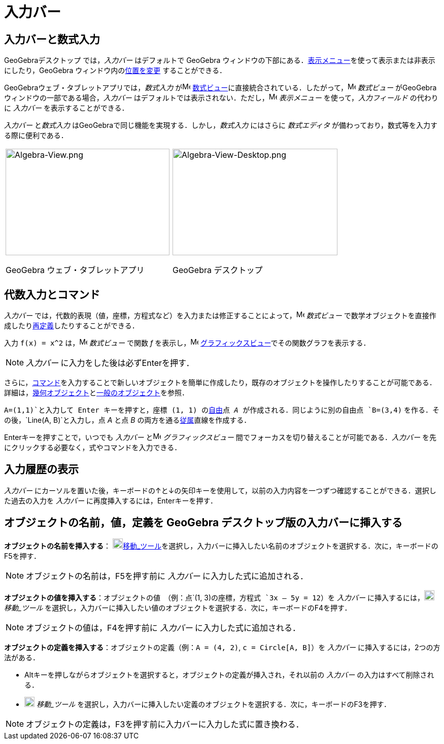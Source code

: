 = 入力バー
ifdef::env-github[:imagesdir: /ja/modules/ROOT/assets/images]

== 入力バーと数式入力

GeoGebraデスクトップ では，_入力バー_ はデフォルトで GeoGebra
ウィンドウの下部にある．xref:/表示メニュー.adoc[表示メニュー]を使って表示または非表示にしたり，GeoGebra
ウィンドウ内のxref:/GeoGebra_5_0_デスクトップ_vs_ウェブ・タブレットアプリ.adoc[位置を変更] することができる．

GeoGebraウェブ・タブレットアプリでは，_数式入力_ がimage:16px-Menu_view_algebra.svg.png[Menu view
algebra.svg,width=16,height=16]
xref:/数式ビュー.adoc[数式ビュー]に直接統合されている．したがって，image:16px-Menu_view_algebra.svg.png[Menu view
algebra.svg,width=16,height=16] _数式ビュー_ がGeoGebra ウィンドウの一部である場合，_入力バー_
はデフォルトでは表示されない．ただし，image:16px-Menu-view.svg.png[Menu-view.svg,width=16,height=16] _表示メニュー_
を使って，_入力フィールド_ の代わりに _入力バー_ を表示することができる．

_入力バー_ と__数式入力__ はGeoGebraで同じ機能を実現する．しかし，_数式入力_ にはさらに _数式エディタ_
が備わっており，数式等を入力する際に便利である．

[width="100%",cols="50%,50%",]
|===
a|
image:323px-Algebra-View.png[Algebra-View.png,width=323,height=210]

GeoGebra ウェブ・タブレットアプリ

a|
image:325px-Algebra-View-Desktop.png[Algebra-View-Desktop.png,width=325,height=210]

GeoGebra デスクトップ

|===

== 代数入力とコマンド

_入力バー_
では，代数的表現（値，座標，方程式など）を入力または修正することによって，image:16px-Menu_view_algebra.svg.png[Menu view
algebra.svg,width=16,height=16] _数式ビュー_
で数学オブジェクトを直接作成したりxref:/再定義ダイアログ.adoc[再定義]したりすることができる．

[EXAMPLE]
====

入力 `++f(x) = x^2++` は，image:16px-Menu_view_algebra.svg.png[Menu view algebra.svg,width=16,height=16] _数式ビュー_
で関数 _f_ を表示し，image:16px-Menu_view_graphics.svg.png[Menu view graphics.svg,width=16,height=16]
xref:/グラフィックスビュー.adoc[グラフィックスビュー]でその関数グラフを表示する．

====

[NOTE]
====

_入力バー_ に入力をした後は必ず[.kcode]##Enter##を押す．

====

さらに，xref:/コマンド.adoc[コマンド]を入力することで新しいオブジェクトを簡単に作成したり，既存のオブジェクトを操作したりすることが可能である．詳細は，xref:/幾何オブジェクト.adoc[幾何オブジェクト]とxref:/一般のオブジェクト.adoc[一般のオブジェクト]を参照．

[EXAMPLE]
====

`++A=(1,1)++`と入力して [.kcode]#Enter# キーを押すと，座標 (1, 1) のxref:/自由、従属、補助オブジェクト.adoc[自由]点 _A_
が作成される．同じように別の自由点 `++B=(3,4)++` を作る．その後，`++Line(A, B)++`と入力し，点 _A_ と点 _B_
の両方を通るxref:/自由、従属、補助オブジェクト.adoc[従属]直線を作成する．

====

[.kcode]##Enter##キーを押すことで，いつでも _入力バー_ とimage:16px-Menu_view_graphics.svg.png[Menu view
graphics.svg,width=16,height=16] _グラフィックスビュー_ 間でフォーカスを切り替えることが可能である．_入力バー_
を先にクリックする必要なく，式やコマンドを入力できる．

== 入力履歴の表示

_入力バー_
にカーソルを置いた後，キーボードの[.kcode]##↑##と[.kcode]##↓##の矢印キーを使用して，以前の入力内容を一つずつ確認することができる．選択した過去の入力を
_入力バー_ に再度挿入するには，[.kcode]##Enter##キーを押す．

== オブジェクトの名前，値，定義を GeoGebra デスクトップ版の入力バーに挿入する

*オブジェクトの名前を挿入する*： image:20px-Mode_move.svg.png[Mode
move.svg,width=20,height=20]xref:/tools/移動.adoc[移動_ツール]を選択し，入力バーに挿入したい名前のオブジェクトを選択する．次に，キーボードの[.kcode]##F5##を押す．

[NOTE]
====

オブジェクトの名前は，[.kcode]##F5##を押す前に _入力バー_ に入力した式に追加される．

====

*オブジェクトの値を挿入する*：オブジェクトの値　（例：点`++(1, 3)++`の座標，方程式 `++3x – 5y = 12++`）を _入力バー_
に挿入するには，image:20px-Mode_move.svg.png[Mode move.svg,width=20,height=20] _移動_ツール_
を選択し，入力バーに挿入したい値のオブジェクトを選択する．次に，キーボードの[.kcode]##F4##を押す．

[NOTE]
====

オブジェクトの値は，[.kcode]##F4##を押す前に _入力バー_ に入力した式に追加される．

====

*オブジェクトの定義を挿入する*：オブジェクトの定義（例：`++A = (4, 2)++`, `++c = Circle[A, B]++`）を _入力バー_
に挿入するには，2つの方法がある．

* [.kcode]##Alt##キーを押しながらオブジェクトを選択すると，オブジェクトの定義が挿入され，それ以前の _入力バー_
の入力はすべて削除される．
* image:20px-Mode_move.svg.png[Mode move.svg,width=20,height=20] _移動_ツール_
を選択し，入力バーに挿入したい定義のオブジェクトを選択する．次に，キーボードの[.kcode]##F3##を押す．

[NOTE]
====

オブジェクトの定義は，[.kcode]##F3##を押す前に入力バーに入力した式に置き換わる．

====
